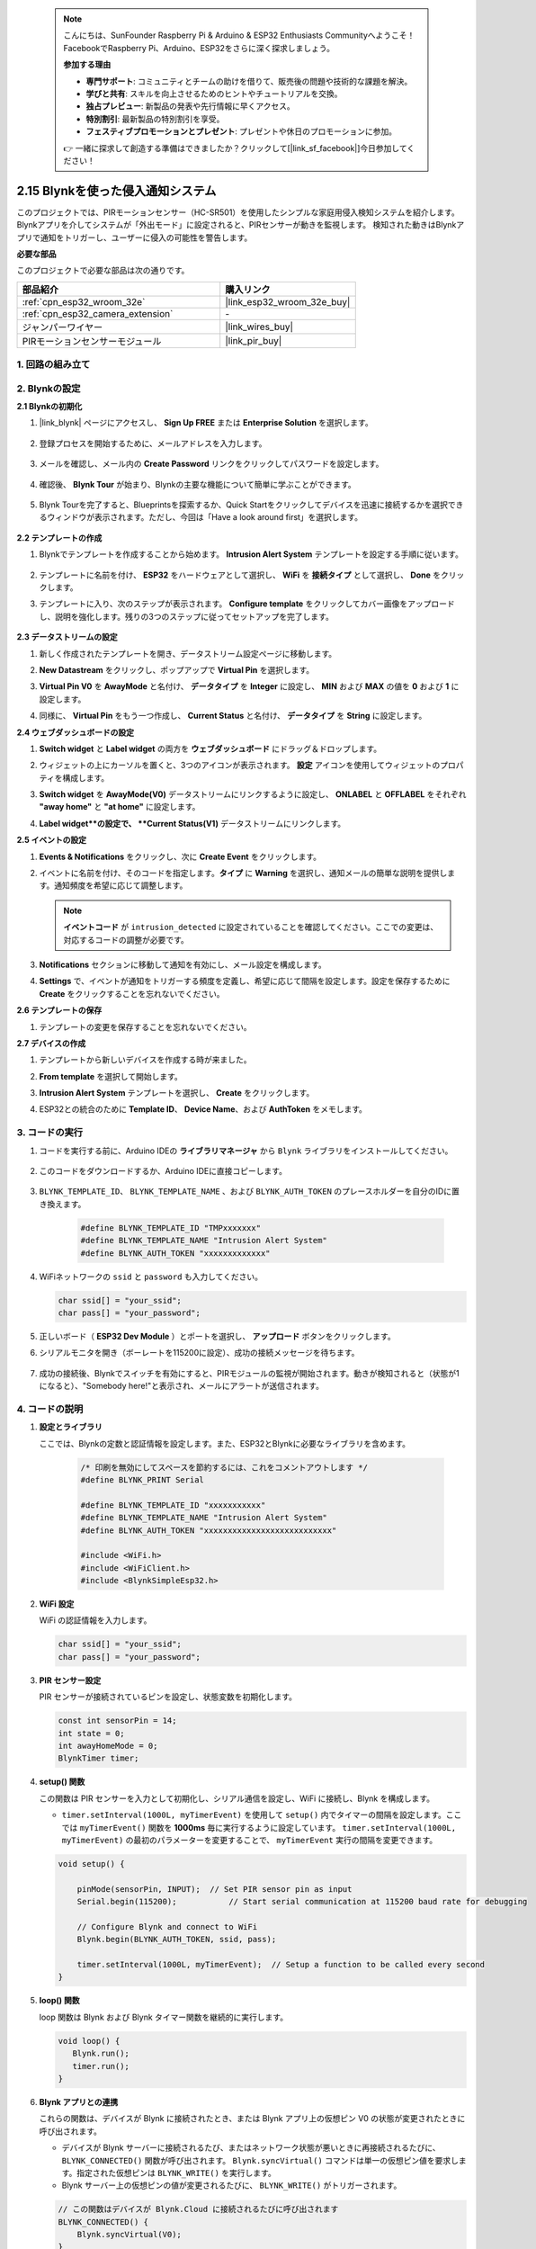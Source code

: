  .. note::

    こんにちは、SunFounder Raspberry Pi & Arduino & ESP32 Enthusiasts Communityへようこそ！FacebookでRaspberry Pi、Arduino、ESP32をさらに深く探求しましょう。

    **参加する理由**

    - **専門サポート**: コミュニティとチームの助けを借りて、販売後の問題や技術的な課題を解決。
    - **学びと共有**: スキルを向上させるためのヒントやチュートリアルを交換。
    - **独占プレビュー**: 新製品の発表や先行情報に早くアクセス。
    - **特別割引**: 最新製品の特別割引を享受。
    - **フェスティブプロモーションとプレゼント**: プレゼントや休日のプロモーションに参加。

    👉 一緒に探求して創造する準備はできましたか？クリックして[|link_sf_facebook|]今日参加してください！

.. _iot_intrusion_alert_system:

2.15 Blynkを使った侵入通知システム
==================================================

このプロジェクトでは、PIRモーションセンサー（HC-SR501）を使用したシンプルな家庭用侵入検知システムを紹介します。
Blynkアプリを介してシステムが「外出モード」に設定されると、PIRセンサーが動きを監視します。
検知された動きはBlynkアプリで通知をトリガーし、ユーザーに侵入の可能性を警告します。

**必要な部品**

このプロジェクトで必要な部品は次の通りです。

.. list-table::
    :widths: 30 20
    :header-rows: 1

    *   - 部品紹介
        - 購入リンク

    *   - :ref:`cpn_esp32_wroom_32e`
        - |link_esp32_wroom_32e_buy|
    *   - :ref:`cpn_esp32_camera_extension`
        - \-
    *   - ジャンパーワイヤー
        - |link_wires_buy|
    *   - PIRモーションセンサーモジュール
        - |link_pir_buy|

1. 回路の組み立て
--------------------

.. image:: img/iot_9_blynk_bb.png
    :width: 60%
    :align: center

2. Blynkの設定
----------------------

**2.1 Blynkの初期化**

1. |link_blynk| ページにアクセスし、 **Sign Up FREE** または **Enterprise Solution** を選択します。

    .. image:: img/09_blynk_access.png
        :width: 600
        :align: center

2. 登録プロセスを開始するために、メールアドレスを入力します。

    .. image:: img/09_blynk_sign_in.png
        :align: center

3. メールを確認し、メール内の **Create Password** リンクをクリックしてパスワードを設定します。

    .. image:: img/09_blynk_password.png
        :align: center

4. 確認後、 **Blynk Tour** が始まり、Blynkの主要な機能について簡単に学ぶことができます。

    .. image:: img/09_blynk_tour.png
        :width: 600
        :align: center

5. Blynk Tourを完了すると、Blueprintsを探索するか、Quick Startをクリックしてデバイスを迅速に接続するかを選択できるウィンドウが表示されます。ただし、今回は「Have a look around first」を選択します。

    .. image:: img/09_blynk_skip.png
        :align: center

**2.2 テンプレートの作成**

1. Blynkでテンプレートを作成することから始めます。 **Intrusion Alert System** テンプレートを設定する手順に従います。

    .. image:: img/09_create_template_1_shadow.png
        :width: 600
        :align: center

2. テンプレートに名前を付け、 **ESP32** をハードウェアとして選択し、 **WiFi** を **接続タイプ** として選択し、 **Done** をクリックします。

   .. image:: img/09_create_template_2_shadow.png
        :width: 600
        :align: center

3. テンプレートに入り、次のステップが表示されます。 **Configure template** をクリックしてカバー画像をアップロードし、説明を強化します。残りの3つのステップに従ってセットアップを完了します。

    .. image:: img/09_blynk_temp_steps.png
        :width: 600
        :align: center

**2.3 データストリームの設定**

1. 新しく作成されたテンプレートを開き、データストリーム設定ページに移動します。

   .. image:: img/09_blynk_new_datastream.png
        :width: 600
        :align: center

2. **New Datastream** をクリックし、ポップアップで **Virtual Pin** を選択します。

   .. image:: img/09_blynk_datastream_virtual.png
        :width: 600
        :align: center

3. **Virtual Pin V0** を **AwayMode** と名付け、 **データタイプ** を **Integer** に設定し、 **MIN** および **MAX** の値を **0** および **1** に設定します。

   .. image:: img/09_create_template_shadow.png
        :width: 600
        :align: center

4. 同様に、 **Virtual Pin** をもう一つ作成し、 **Current Status** と名付け、 **データタイプ** を **String** に設定します。

   .. image:: img/09_datastream_1_shadow.png
        :width: 600
        :align: center

**2.4 ウェブダッシュボードの設定**

1. **Switch widget** と **Label widget** の両方を **ウェブダッシュボード** にドラッグ＆ドロップします。

   .. image:: img/09_web_dashboard_1_shadow.png
        :width: 600
        :align: center

2. ウィジェットの上にカーソルを置くと、3つのアイコンが表示されます。 **設定** アイコンを使用してウィジェットのプロパティを構成します。

   .. image:: img/09_blynk_dashboard_set.png
        :width: 600
        :align: center

3. **Switch widget** を **AwayMode(V0)** データストリームにリンクするように設定し、 **ONLABEL** と **OFFLABEL** をそれぞれ **"away home"** と **"at home"** に設定します。

   .. image:: img/09_web_dashboard_2_shadow.png
        :width: 600
        :align: center

4. **Label widget**の設定で、 **Current Status(V1)** データストリームにリンクします。

   .. image:: img/09_web_dashboard_3_shadow.png
        :width: 600
        :align: center

**2.5 イベントの設定**

1. **Events & Notifications** をクリックし、次に **Create Event** をクリックします。

   .. image:: img/09_blynk_event_add.png
        :width: 600
        :align: center

2. イベントに名前を付け、そのコードを指定します。**タイプ** に **Warning** を選択し、通知メールの簡単な説明を提供します。通知頻度を希望に応じて調整します。

   .. note::

      **イベントコード** が ``intrusion_detected`` に設定されていることを確認してください。ここでの変更は、対応するコードの調整が必要です。

   .. image:: img/09_event_1_shadow.png
        :width: 600
        :align: center

3. **Notifications** セクションに移動して通知を有効にし、メール設定を構成します。

   .. image:: img/09_event_2_shadow.png
        :width: 600
        :align: center

4. **Settings** で、イベントが通知をトリガーする頻度を定義し、希望に応じて間隔を設定します。設定を保存するために **Create** をクリックすることを忘れないでください。

   .. image:: img/09_event_3_shadow.png
        :width: 600
        :align: center

**2.6 テンプレートの保存**

1. テンプレートの変更を保存することを忘れないでください。

   .. image:: img/09_save_template_shadow.png
        :width: 600
        :align: center

**2.7 デバイスの作成**

1. テンプレートから新しいデバイスを作成する時が来ました。

   .. image:: img/09_blynk_device_new.png
        :width: 600
        :align: center

2. **From template** を選択して開始します。

   .. image:: img/09_blynk_device_template.png
        :width: 600
        :align: center

3. **Intrusion Alert System** テンプレートを選択し、 **Create** をクリックします。

   .. image:: img/09_blynk_device_template2.png
        :width: 600
        :align: center

4. ESP32との統合のために **Template ID**、 **Device Name**、および **AuthToken** をメモします。

   .. image:: img/09_blynk_device_code.png
        :width: 600
        :align: center

**3. コードの実行**
-----------------------------

#. コードを実行する前に、Arduino IDEの **ライブラリマネージャ** から ``Blynk`` ライブラリをインストールしてください。

    .. image:: img/09_blynk_add_library.png
        :width: 700
        :align: center

#. このコードをダウンロードするか、Arduino IDEに直接コピーします。

    .. raw:: html

        <iframe src=https://create.arduino.cc/editor/sunfounder01/16bca228-64d7-4519-ac3b-833afecfcc65/preview?embed style="height:510px;width:100%;margin:10px 0" frameborder=0></iframe>

#. ``BLYNK_TEMPLATE_ID``、 ``BLYNK_TEMPLATE_NAME`` 、および ``BLYNK_AUTH_TOKEN`` のプレースホルダーを自分のIDに置き換えます。

    .. code-block:: arduino
    
        #define BLYNK_TEMPLATE_ID "TMPxxxxxxx"
        #define BLYNK_TEMPLATE_NAME "Intrusion Alert System"
        #define BLYNK_AUTH_TOKEN "xxxxxxxxxxxxx"

#. WiFiネットワークの ``ssid`` と ``password`` も入力してください。

   .. code-block:: arduino

        char ssid[] = "your_ssid";
        char pass[] = "your_password";

#. 正しいボード（ **ESP32 Dev Module** ）とポートを選択し、 **アップロード** ボタンをクリックします。

#. シリアルモニタを開き（ボーレートを115200に設定）、成功の接続メッセージを待ちます。

    .. image:: img/09_blynk_upload_code.png
        :align: center

#. 成功の接続後、Blynkでスイッチを有効にすると、PIRモジュールの監視が開始されます。動きが検知されると（状態が1になると）、"Somebody here!"と表示され、メールにアラートが送信されます。

    .. image:: img/09_blynk_code_alarm.png
        :width: 700
        :align: center

4. コードの説明
-----------------------------

#. **設定とライブラリ**

   ここでは、Blynkの定数と認証情報を設定します。また、ESP32とBlynkに必要なライブラリを含めます。

    .. code-block:: arduino

        /* 印刷を無効にしてスペースを節約するには、これをコメントアウトします */
        #define BLYNK_PRINT Serial

        #define BLYNK_TEMPLATE_ID "xxxxxxxxxxx"
        #define BLYNK_TEMPLATE_NAME "Intrusion Alert System"
        #define BLYNK_AUTH_TOKEN "xxxxxxxxxxxxxxxxxxxxxxxxxxx"

        #include <WiFi.h>
        #include <WiFiClient.h>
        #include <BlynkSimpleEsp32.h>
#. **WiFi 設定**

   WiFi の認証情報を入力します。

   .. code-block:: arduino

        char ssid[] = "your_ssid";
        char pass[] = "your_password";

#. **PIR センサー設定**

   PIR センサーが接続されているピンを設定し、状態変数を初期化します。

   .. code-block:: arduino

      const int sensorPin = 14;
      int state = 0;
      int awayHomeMode = 0;
      BlynkTimer timer;

#. **setup() 関数**

   この関数は PIR センサーを入力として初期化し、シリアル通信を設定し、WiFi に接続し、Blynk を構成します。

   - ``timer.setInterval(1000L, myTimerEvent)`` を使用して ``setup()`` 内でタイマーの間隔を設定します。ここでは ``myTimerEvent()`` 関数を **1000ms** 毎に実行するように設定しています。 ``timer.setInterval(1000L, myTimerEvent)`` の最初のパラメーターを変更することで、 ``myTimerEvent`` 実行の間隔を変更できます。

   .. raw:: html
    
    <br/> 

   .. code-block:: arduino

        void setup() {

            pinMode(sensorPin, INPUT);  // Set PIR sensor pin as input
            Serial.begin(115200);           // Start serial communication at 115200 baud rate for debugging
            
            // Configure Blynk and connect to WiFi
            Blynk.begin(BLYNK_AUTH_TOKEN, ssid, pass);
            
            timer.setInterval(1000L, myTimerEvent);  // Setup a function to be called every second
        }

#. **loop() 関数**

   loop 関数は Blynk および Blynk タイマー関数を継続的に実行します。

   .. code-block:: arduino

        void loop() {
           Blynk.run();
           timer.run();
        }

#. **Blynk アプリとの連携**

   これらの関数は、デバイスが Blynk に接続されたとき、または Blynk アプリ上の仮想ピン V0 の状態が変更されたときに呼び出されます。

   - デバイスが Blynk サーバーに接続されるたび、またはネットワーク状態が悪いときに再接続されるたびに、 ``BLYNK_CONNECTED()`` 関数が呼び出されます。 ``Blynk.syncVirtual()`` コマンドは単一の仮想ピン値を要求します。指定された仮想ピンは ``BLYNK_WRITE()`` を実行します。

   - Blynk サーバー上の仮想ピンの値が変更されるたびに、 ``BLYNK_WRITE()``  がトリガーされます。

   .. raw:: html
    
    <br/> 

   .. code-block:: arduino
      
        // この関数はデバイスが Blynk.Cloud に接続されるたびに呼び出されます
        BLYNK_CONNECTED() {
            Blynk.syncVirtual(V0);
        }
      
        // この関数は仮想ピン 0 の状態が変更されるたびに呼び出されます
        BLYNK_WRITE(V0) {
            awayHomeMode = param.asInt();
            // 追加のロジック
        }

#. **データ処理**

   毎秒、 ``myTimerEvent()`` 関数が ``sendData()`` を呼び出します。Blynk で外出モードが有効になっている場合、PIR センサーをチェックし、動きが検知されると Blynk に通知を送信します。

   - ``Blynk.virtualWrite(V1, "Somebody in your house! Please check!");`` を使用してラベルのテキストを変更します。

   - ``Blynk.logEvent("intrusion_detected");`` を使用して Blynk にイベントをログします。

   .. raw:: html
    
    <br/> 

   .. code-block:: arduino

        void myTimerEvent() {
           sendData();
        }

        void sendData() {
           if (awayHomeMode == 1) {
              state = digitalRead(sensorPin);  // PIR センサーの状態を読み取る

              Serial.print("state:");
              Serial.println(state);

              // センサーが動きを検知した場合、Blynk アプリにアラートを送信する
              if (state == HIGH) {
                Serial.println("Somebody here!");
                Blynk.virtualWrite(V1, "Somebody in your house! Please check!");
                Blynk.logEvent("intrusion_detected");
              }
           }
        }

**参考**

- |link_blynk_doc|
- |link_blynk_quickstart| 
- |link_blynk_virtualWrite|
- |link_blynk_logEvent|
- |link_blynk_timer_intro|
- |link_blynk_syncing| 
- |link_blynk_write|